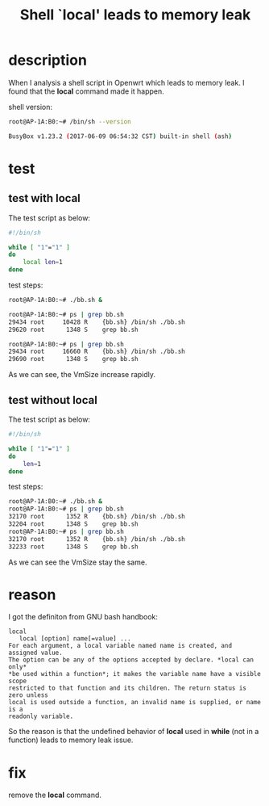 #+title: Shell `local' leads to memory leak
#+options: ^:nil

* description
When I analysis a shell script in Openwrt which leads to memory leak.
I found that the *local* command made it happen.

shell version:
#+BEGIN_SRC sh
root@AP-1A:B0:~# /bin/sh --version

BusyBox v1.23.2 (2017-06-09 06:54:32 CST) built-in shell (ash)
#+END_SRC

* test
** test with *local*
The test script as below:
#+BEGIN_SRC sh
#!/bin/sh

while [ "1"="1" ]
do
    local len=1
done
#+END_SRC

test steps:
#+BEGIN_SRC sh
root@AP-1A:B0:~# ./bb.sh &

root@AP-1A:B0:~# ps | grep bb.sh
29434 root     10428 R    {bb.sh} /bin/sh ./bb.sh
29620 root      1348 S    grep bb.sh

root@AP-1A:B0:~# ps | grep bb.sh
29434 root     16660 R    {bb.sh} /bin/sh ./bb.sh
29690 root      1348 S    grep bb.sh
#+END_SRC

As we can see, the VmSize increase rapidly.

** test without local
The test script as below:
#+BEGIN_SRC sh
#!/bin/sh

while [ "1"="1" ]
do
    len=1
done
#+END_SRC

test steps:
#+BEGIN_SRC sh
root@AP-1A:B0:~# ./bb.sh &
root@AP-1A:B0:~# ps | grep bb.sh
32170 root      1352 R    {bb.sh} /bin/sh ./bb.sh
32204 root      1348 S    grep bb.sh
root@AP-1A:B0:~# ps | grep bb.sh
32170 root      1352 R    {bb.sh} /bin/sh ./bb.sh
32233 root      1348 S    grep bb.sh
#+END_SRC

As we can see the VmSize stay the same.
* reason
I got the definiton from GNU bash handbook:
#+BEGIN_SRC log
local
   local [option] name[=value] ...
For each argument, a local variable named name is created, and assigned value.
The option can be any of the options accepted by declare. *local can only*
*be used within a function*; it makes the variable name have a visible scope
restricted to that function and its children. The return status is zero unless
local is used outside a function, an invalid name is supplied, or name is a
readonly variable.
#+END_SRC

So the reason is that the undefined behavior of *local* used in *while* (not
in a function) leads to memory leak issue.

* fix
remove the *local* command.
